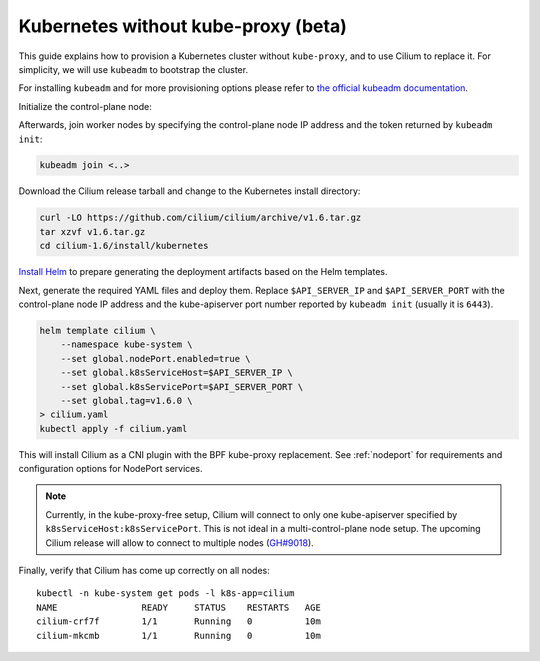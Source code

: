 .. only:: not (epub or latex or html)

    WARNING: You are looking at unreleased Cilium documentation.
    Please use the official rendered version released here:
    http://docs.cilium.io

.. _kubeproxy-free:

************************************
Kubernetes without kube-proxy (beta)
************************************

This guide explains how to provision a Kubernetes cluster without
``kube-proxy``, and to use Cilium to replace it. For simplicity,
we will use ``kubeadm`` to bootstrap the cluster.

For installing ``kubeadm`` and for more provisioning options please refer to
`the official kubeadm documentation <https://kubernetes.io/docs/setup/production-environment/tools/kubeadm/create-cluster-kubeadm>`__.

Initialize the control-plane node:

.. tabs::

  .. group-tab:: K8s 1.16 and newer

    .. code:: bash

      kubeadm init --pod-network-cidr=10.217.0.0/16 --skip-phases=addon/kube-proxy

  .. group-tab:: K8s 1.15 and older

    .. code:: bash

      kubeadm init --pod-network-cidr=10.217.0.0/16

    
    In K8s 1.15 and older it is not yet possible to disable kube-proxy via ``--skip-phases=addon/kube-proxy``,
    therefore the below workaround for manually removing the ``kube-proxy`` DaemonSet and cleaning the
    corresponding iptables rules is still necessary (`kubeadm#1733 <https://github.com/kubernetes/kubeadm/issues/1733>`__).
    
    Delete the ``kube-proxy`` DaemonSet and remove its iptables rules as following:

    .. code:: bash

      kubectl -n kube-system delete ds kube-proxy
      iptables-restore <(iptables-save | grep -v KUBE)

Afterwards, join worker nodes by specifying the control-plane node IP address
and the token returned by ``kubeadm init``:

.. code:: bash

   kubeadm join <..>

Download the Cilium release tarball and change to the Kubernetes
install directory:

.. code:: bash

    curl -LO https://github.com/cilium/cilium/archive/v1.6.tar.gz
    tar xzvf v1.6.tar.gz
    cd cilium-1.6/install/kubernetes

`Install Helm <https://helm.sh/docs/using_helm/#install-helm>`__ to prepare generating
the deployment artifacts based on the Helm templates.

Next, generate the required YAML files and deploy them. Replace ``$API_SERVER_IP``
and ``$API_SERVER_PORT`` with the control-plane node IP address and the kube-apiserver
port number reported by ``kubeadm init`` (usually it is ``6443``).

.. code:: bash

    helm template cilium \
        --namespace kube-system \
        --set global.nodePort.enabled=true \
        --set global.k8sServiceHost=$API_SERVER_IP \
        --set global.k8sServicePort=$API_SERVER_PORT \
        --set global.tag=v1.6.0 \
    > cilium.yaml
    kubectl apply -f cilium.yaml

This will install Cilium as a CNI plugin with the BPF kube-proxy replacement.
See :ref:`nodeport` for requirements and configuration options for NodePort
services.

.. note::

   Currently, in the kube-proxy-free setup, Cilium will connect to only one
   kube-apiserver specified by ``k8sServiceHost:k8sServicePort``. This is not
   ideal in a multi-control-plane node setup. The upcoming Cilium release will
   allow to connect to multiple nodes (`GH#9018 <https://github.com/cilium/cilium/issues/9018>`__).

Finally, verify that Cilium has come up correctly on all nodes:

.. parsed-literal::

    kubectl -n kube-system get pods -l k8s-app=cilium
    NAME                READY     STATUS    RESTARTS   AGE
    cilium-crf7f        1/1       Running   0          10m
    cilium-mkcmb        1/1       Running   0          10m
